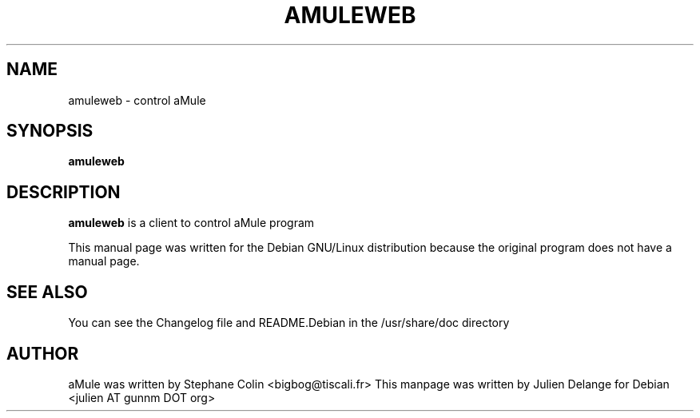 .TH AMULEWEB 1
.SH NAME
amuleweb \- control aMule
.SH SYNOPSIS
.B amuleweb
.SH "DESCRIPTION"
.B amuleweb
is a client to control aMule program
.PP
This manual page was written for the Debian GNU/Linux distribution
because the original program does not have a manual page.

.SH "SEE ALSO"
You can see the Changelog file and README.Debian in the /usr/share/doc directory
.SH AUTHOR
aMule was written by Stephane Colin <bigbog@tiscali.fr>
This manpage was written by Julien Delange for Debian <julien AT gunnm DOT org>



